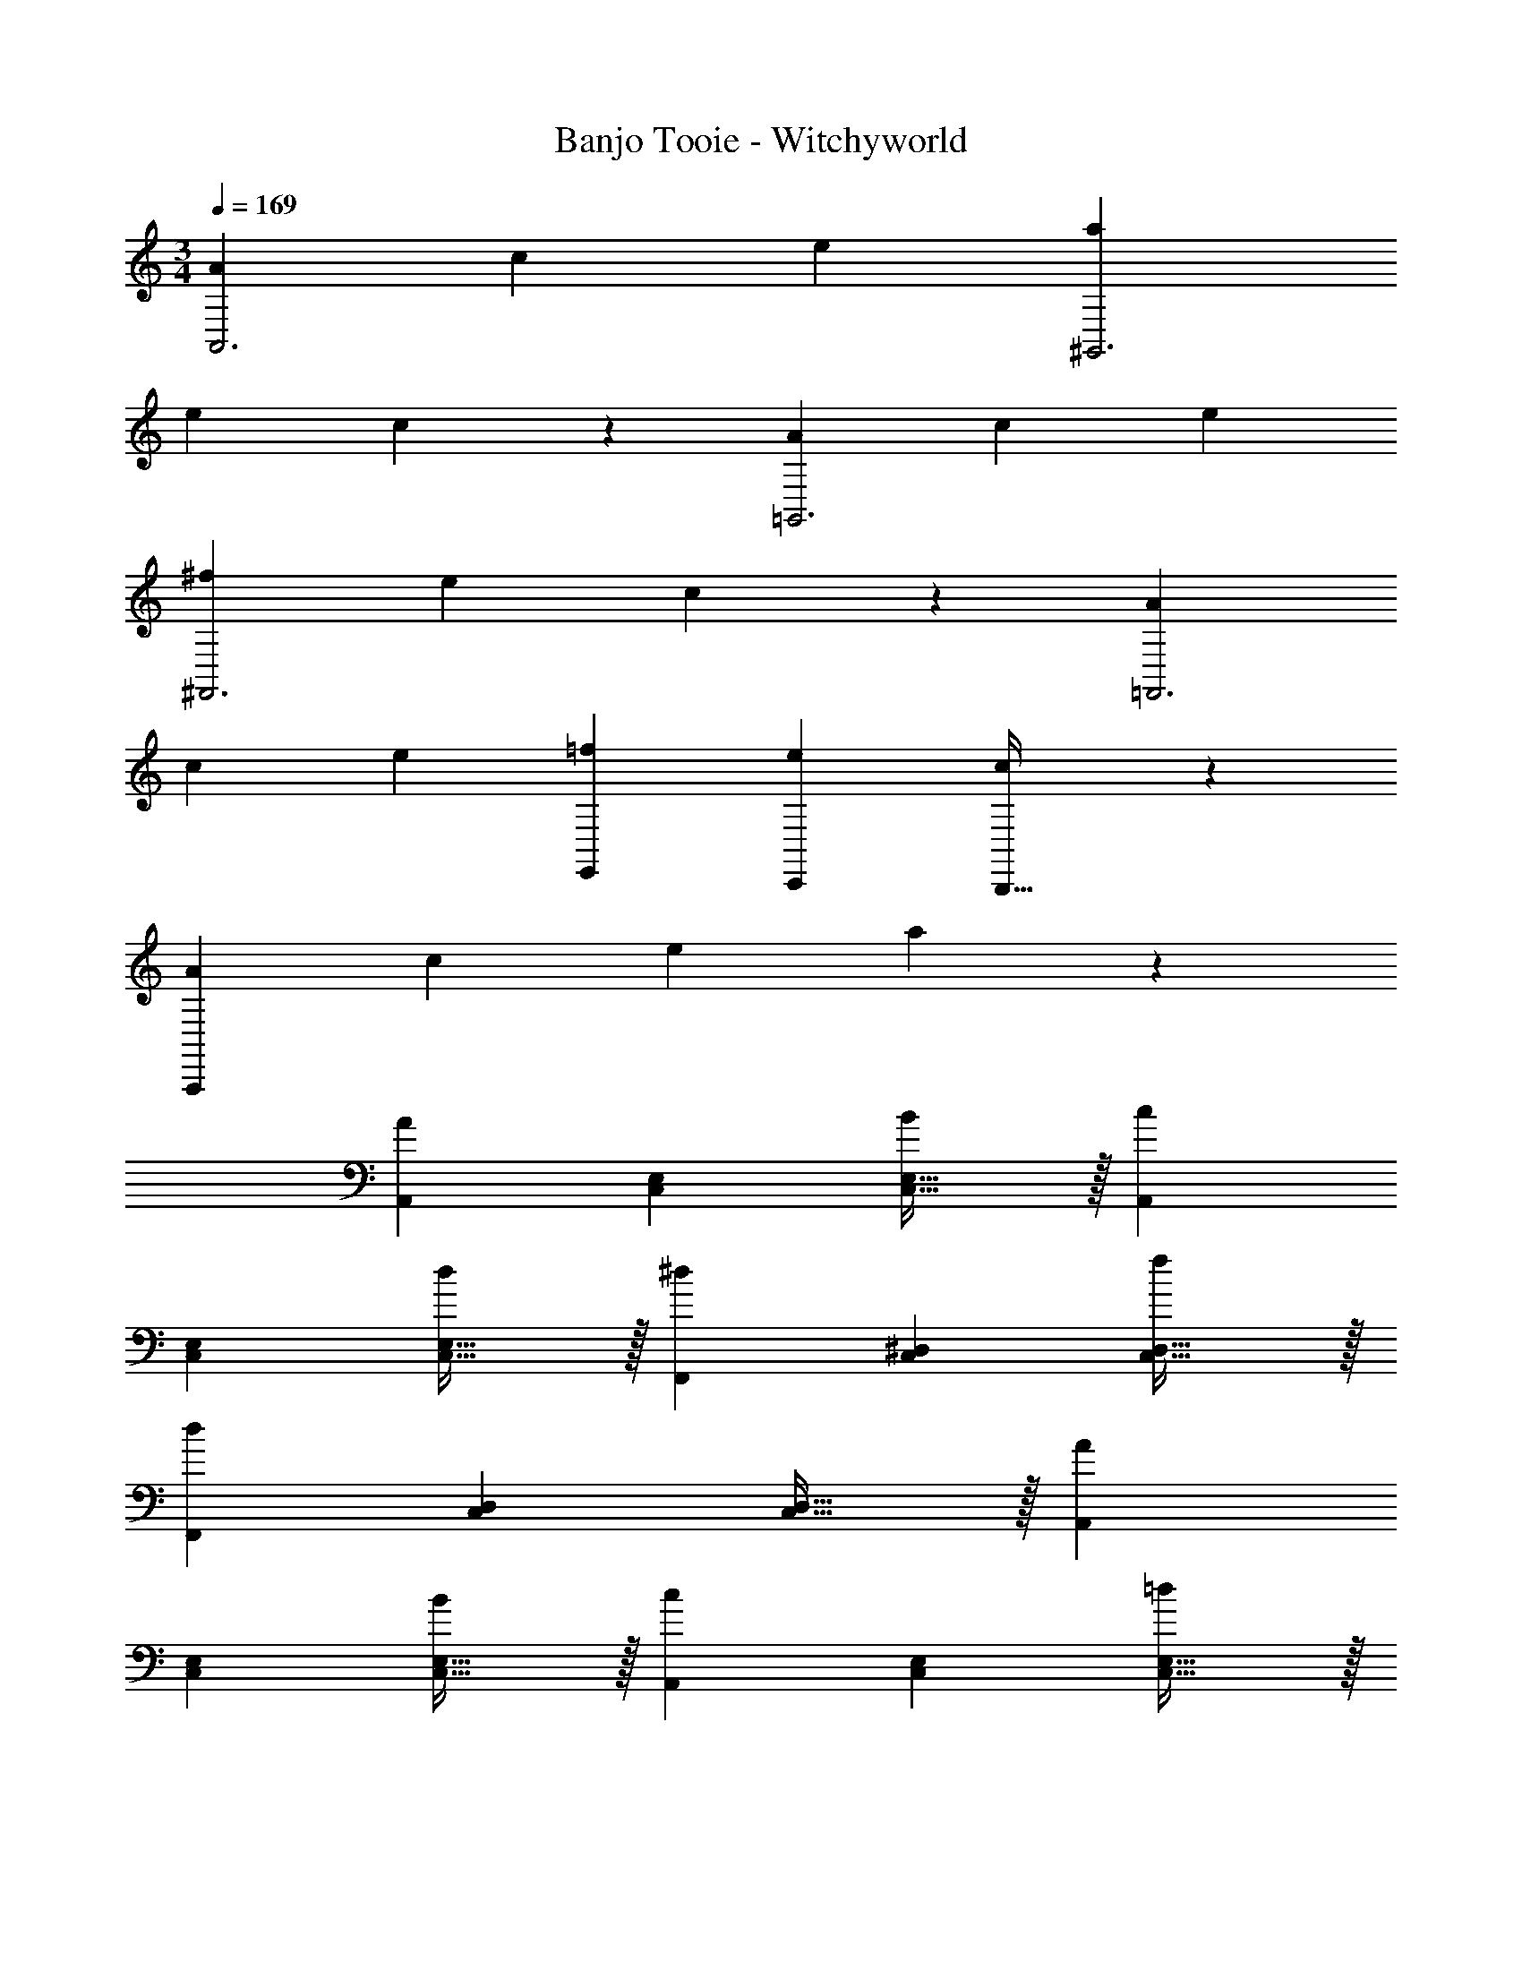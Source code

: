 X: 1
T: Banjo Tooie - Witchyworld
Z: ABC Generated by Starbound Composer
L: 1/4
M: 3/4
Q: 1/4=169
K: C
[z29/28A19/18A,,3] [z27/28c29/28] [ze29/28] [z29/28a19/18^G,,3] 
[z27/28e29/28] c11/12 z/12 [z29/28A19/18=G,,3] [z27/28c29/28] [ze29/28] 
[z29/28^f19/18^F,,3] [z27/28e29/28] c11/12 z/12 [z29/28A19/18=F,,3] 
[z27/28c29/28] [ze29/28] [E,,29/28=f19/18] [z27/28C,,e29/28] [c11/12B,,,31/32] z/12 
[z29/28A19/18A,,,113/28] [z27/28c29/28] [ze29/28] a23/24 z49/24 
[A,,29/28A21/10] [z27/28C,E,] [C,31/32E,31/32B29/28] z/32 [A,,29/28c21/10] 
[z27/28C,E,] [C,31/32E,31/32d29/28] z/32 [F,,29/28^d21/10] [z27/28C,^D,] [C,31/32D,31/32f29/28] z/32 
[F,,29/28d41/14] [z27/28C,D,] [C,31/32D,31/32] z/32 [A,,29/28A21/10] 
[z27/28C,E,] [C,31/32E,31/32B29/28] z/32 [A,,29/28c21/10] [z27/28C,E,] [C,31/32E,31/32=d29/28] z/32 
[E,,29/28e28/9] [z27/28=D,E,] [D,31/32E,31/32] z/32 [E,,29/28B41/14] 
[z27/28D,E,] [D,31/32E,31/32] z/32 [A,,29/28A21/10] [z27/28C,E,] [C,31/32E,31/32B29/28] z/32 
[A,,29/28c21/10] [z27/28C,E,] [C,31/32E,31/32d29/28] z/32 [_B,,29/28_B21/10] 
[z27/28D,F,] [D,31/32F,31/32d29/28] z/32 [B,,29/28c21/10] [z27/28D,F,] [D,31/32F,31/32B29/28] z/32 
[=B,,29/28=B21/10] [z27/28^D,^F,] [D,31/32F,31/32^c29/28] z/32 [B,,29/28^d21/10] 
[z27/28D,F,] [D,31/32F,31/32^f29/28] z/32 [E,,29/28e28/9] [z27/28=D,E,] [D,31/32E,31/32] z/32 
[E,,29/28^G41/14] [z27/28^F,,D,E,] [^G,,31/32D,31/32E,31/32] z/32 [A,,29/28A21/10] 
[z27/28C,E,] [C,31/32E,31/32B29/28] z/32 [A,,29/28=c21/10] [z27/28C,E,] [C,31/32E,31/32=d29/28] z/32 
[=F,,29/28^d21/10] [z27/28C,^D,] [C,31/32D,31/32=f29/28] z/32 [F,,29/28d41/14] 
[z27/28C,D,] [C,31/32D,31/32] z/32 [A,,29/28A21/10] [z27/28C,E,] [C,31/32E,31/32B29/28] z/32 
[A,,29/28c21/10] [z27/28C,E,] [C,31/32E,31/32=d29/28] z/32 [E,,29/28e28/9] 
[z27/28=D,E,] [D,31/32E,31/32] z/32 [E,,29/28B41/14] [z27/28D,E,] [D,31/32E,31/32] z/32 
[A,,29/28A21/10] [z27/28C,E,] [C,31/32E,31/32B29/28] z/32 [G,,29/28c21/10] 
[z27/28C,E,] [C,31/32E,31/32d29/28] z/32 [=G,,29/28e21/10] [z27/28C,E,] [C,31/32E,31/32c29/28] z/32 
[^F,,29/28a41/14] [z27/28C,E,] [C,31/32E,31/32] z/32 [=F,,29/28f28/9] 
[z27/28C,^D,] [C,31/32D,31/32] z/32 [E,,29/28e19/18] [z27/28=D,E,^f29/28] [D,31/32E,31/32^g29/28] z/32 
[A,,29/28a19/18] [z27/28C,E,e29/28] [C,31/32E,31/32c29/28] z/32 [A,,29/28A41/14] 
[z9/14C,E,] 
Q: 1/4=168
z5/28 
Q: 1/4=167
z/7 [z/32C,31/32E,31/32] 
Q: 1/4=166
z103/288 
Q: 1/4=165
z25/144 
Q: 1/4=164
z3/16 
Q: 1/4=163
z/4 [z/4A,,,/2A,,15/28] 
Q: 1/4=169
z11/14 [^G,,,13/28A/2c/2e/2^G,,/2] z/28 [z13/28A/2c/2e/2] [A3/8c3/8e3/8=G,,,11/24=G,,/2] z5/8 
[F5/12A5/12^d5/12F,,,3F,,3] z13/21 [F11/28A11/28d11/28] z4/7 [F3/8A3/8d3/8] z5/8 [F,,,/2F,,15/28] z15/28 
[G,,,13/28F/2A/2d/2G,,/2] z/28 [z13/28F/2A/2d/2] [F3/8A3/8d3/8^G,,,11/24^G,,/2] z5/8 [A5/12c5/12e5/12A,,,3A,,3] z13/21 [A11/28c11/28e11/28] z4/7 [A3/8c3/8e3/8] z5/8 
[A,,,/2A,,15/28] z15/28 [G,,,13/28A/2c/2e/2G,,/2] z/28 [z13/28A/2c/2e/2] [A3/8c3/8e3/8=G,,,11/24=G,,/2] z5/8 [F5/12A5/12d5/12F,,,2F,,2] z13/21 
[F11/28A11/28d11/28] z4/7 [F3/8A3/8d3/8F,,,31/32F,,31/32] z5/8 [z29/28E,,,2E,,2] [B/2=d/2e/2] [z13/28B/2d/2e/2] [B3/8d3/8e3/8E,,,31/32E,,31/32] z5/8 
[E,,,/2E,,15/28] z15/28 [^F,,,13/28B/2d/2g/2^F,,/2] z/28 [z13/28B/2d/2g/2] [B3/8d3/8g3/8^G,,,11/24^G,,/2] z5/8 [A,,,/2A,,15/28] z15/28 
[G,,,13/28A/2c/2e/2G,,/2] z/28 [z13/28A/2c/2e/2] [A3/8c3/8e3/8=G,,,11/24=G,,/2] z5/8 [F5/12A5/12^d5/12=F,,,3=F,,3] z13/21 [F11/28A11/28d11/28] z4/7 [F3/8A3/8d3/8] z5/8 
[F,,,/2F,,15/28] z15/28 [G,,,13/28F/2A/2d/2G,,/2] z/28 [z13/28F/2A/2d/2] [F3/8A3/8d3/8^G,,,11/24^G,,/2] z5/8 [A5/12c5/12e5/12A,,,3A,,3] z13/21 
[A11/28c11/28e11/28] z4/7 [A3/8c3/8e3/8] z5/8 [z29/28E,,,2E,,2] [B/2=d/2e/2] [z13/28B/2d/2e/2] [B3/8d3/8e3/8E,,,31/32E,,31/32] z5/8 
[z29/28F,,,2F,,2] [c/2^d/2=f/2] [z13/28c/2d/2f/2] [c3/8d3/8f3/8F,,,31/32F,,31/32] z5/8 [z29/28E,,,2E,,2] 
[B/2=d/2e/2] [z13/28B/2d/2e/2] [B3/8d3/8e3/8F,,,31/32F,,31/32] z5/8 [z29/28E,,,2E,,2] [B/2d/2g/2] [z13/28B/2d/2g/2] [B3/8d3/8g3/8F,,,31/32F,,31/32] z5/8 
[A,,29/28A21/10] [z27/28C,E,] [C,31/32E,31/32B29/28] z/32 [A,,29/28c21/10] 
[z27/28C,E,] [C,31/32E,31/32d29/28] z/32 [F,,29/28^d21/10] [z27/28C,^D,] [C,31/32D,31/32f29/28] z/32 
[F,,29/28d41/14] [z27/28C,D,] [C,31/32D,31/32] z/32 [A,,29/28A21/10] 
[z27/28C,E,] [C,31/32E,31/32B29/28] z/32 [A,,29/28c21/10] [z27/28C,E,] [C,31/32E,31/32=d29/28] z/32 
[E,,29/28e28/9] [z27/28=D,E,] [D,31/32E,31/32] z/32 [E,,29/28B41/14] 
[z27/28D,E,] [D,31/32E,31/32] z/32 [A,,29/28A21/10] [z27/28C,E,] [C,31/32E,31/32B29/28] z/32 
[G,,29/28c21/10] [z27/28C,E,] [C,31/32E,31/32d29/28] z/32 [=G,,29/28e21/10] 
[z27/28C,E,] [C,31/32E,31/32c29/28] z/32 [^F,,29/28a41/14] [z27/28C,E,] [C,31/32E,31/32] z/32 
[=F,,29/28f28/9] [z27/28C,^D,] [C,31/32D,31/32] z/32 [E,,29/28e19/18] 
[z27/28=D,E,^f29/28] [D,31/32E,31/32g29/28] z/32 [A,,29/28a19/18] [z27/28C,E,e29/28] [C,31/32E,31/32c29/28] z/32 
[A,,29/28A41/14] [z27/28C,E,] [C,31/32E,31/32] z/32 [d/2D,29/28] z/32 ^c13/28 z9/224 
[d13/28F,A,] z/28 c13/28 [d11/24F,31/32A,31/32] z/24 c13/28 z/28 [d29/28D,29/28] [z27/28cF,A,] [=c31/32F,31/32A,31/32] z/32 
[G,,29/28B2] [z27/28B,,D,] [=G31/32B,,31/32D,31/32] z/32 [G,,29/28B2] 
[z27/28B,,D,] [d31/32B,,31/32D,31/32] z/32 E,29/28 [d13/28^G,B,] z/28 ^c13/28 [d11/24G,31/32B,31/32] z/24 
c13/28 z/28 [d29/28E,29/28] [z27/28dG,B,] [c31/32G,31/32B,31/32] z/32 [A,,29/28=c2] 
[z27/28C,E,] [A31/32C,31/32E,31/32] z/32 [A,,29/28A3] [z27/28C,E,] [C,31/32E,31/32] z/32 
[^D,29/28_B2] [z27/28=G,_B,] [B31/32G,31/32B,31/32] z/32 [B29/28D,29/28] 
[z27/28AG,B,] [G31/32G,31/32B,31/32] z/32 [B,,29/28^F2] [z27/28D,F,] [=B31/32D,31/32F,31/32] z/32 
[B,,29/28^d2] [z27/28D,F,] [f31/32D,31/32F,31/32] z/32 [=F,29/28=f2] 
[z23/28A,C] 
Q: 1/4=168
z/7 [z5/24c31/32A,31/32C31/32] 
Q: 1/4=167
z17/48 
Q: 1/4=166
z7/16 
Q: 1/4=169
[c29/28F,29/28] [z9/14fA,C] 
Q: 1/4=168
z5/28 
Q: 1/4=167
z/7 [z/32c31/32A,31/32C31/32] 
Q: 1/4=166
z103/288 
Q: 1/4=165
z25/144 
Q: 1/4=164
z3/16 
Q: 1/4=163
z/4 [z/4=D,29/28=d113/28] 
Q: 1/4=169
z11/14 [z27/28^F,A,] [F,31/32A,31/32] z/32 D,29/28 
[z27/28^cF,A,] [=c31/32F,31/32A,31/32] z/32 
K: Bb
[G,,29/28_B3] [z27/28_B,,D,] [B,,31/32D,31/32] z/32 
G,,29/28 [z27/28B,,D,] [B,,31/32D,31/32] z/32 G,,29/28 
[z27/28B,,D,] [B,,31/32D,31/32] z/32 G,,29/28 [z27/28B,,D,] [B,,31/32D,31/32] z/32 
[=g5/12G,,29/28] z13/21 [g11/28B,,D,] z4/7 [^f3/8B,,31/32D,31/32] z5/8 [=f5/12G,,29/28] z13/21 
[=e11/28B,,D,] z4/7 [_e3/8B,,31/32D,31/32] z5/8 [d13/20G,,29/28] z3/80 e5/16 z/28 [d5/16B,,D,] z/112 e3/10 z3/140 d9/28 [e3/10B,,31/32D,31/32] z7/160 
d3/10 z8/349 e5/16 z/48 [d11/32G,,29/28] z/32 e3/10 z/80 d5/16 z/28 [e5/16B,,D,] z/112 d3/10 z3/140 e9/28 [d3/10B,,31/32D,31/32] z7/160 e3/10 z8/349 d5/16 z/48 [G,,29/28e2] 
[z27/28B,,E,] [c31/32B,,31/32E,31/32] z/32 [G,,29/28d2] [z27/28B,,D,] [B31/32B,,31/32D,31/32] z/32 
[^F,,29/28d2] [z27/28=A,,D,] [c31/32A,,31/32D,31/32] z/32 [F,,29/28B2] 
[z27/28A,,D,] [z/6=A5/16A,,31/32D,31/32] [z/6=B5/16] [z/6c5/16] [z/6d5/16] [z/6=e5/16] [z/6f5/28] [g5/12G,,29/28] z13/21 [g11/28B,,D,] z4/7 [^f3/8B,,31/32D,31/32] z5/8 
[=f5/12G,,29/28] z13/21 [e11/28B,,D,] z4/7 [_e3/8B,,31/32D,31/32] z5/8 [d13/20G,,29/28] z3/80 e5/16 z/28 
[d5/16B,,D,] z/112 e3/10 z3/140 d9/28 [e3/10B,,31/32D,31/32] z7/160 d3/10 z8/349 e5/16 z/48 [d11/32G,,29/28] z/32 e3/10 z/80 d5/16 z/28 [e5/16B,,D,] z/112 d3/10 z3/140 e9/28 [d3/10B,,31/32D,31/32] z7/160 
e3/10 z8/349 d5/16 z/48 [E,,29/28e2] [z9/14G,,B,,] 
Q: 1/4=168
z5/28 
Q: 1/4=167
z/7 [z/32g31/32G,,31/32B,,31/32] 
Q: 1/4=166
z103/288 
Q: 1/4=165
z25/144 
Q: 1/4=164
z3/16 
Q: 1/4=163
z/4 [z/4E,,29/28_b2] 
Q: 1/4=169
z11/14 
[z27/28G,,B,,] [g31/32G,,31/32B,,31/32] z/32 [D,,29/28=a2] [z9/14F,,A,,] 
Q: 1/4=168
z5/28 
Q: 1/4=167
z/7 [z/32^f31/32F,,31/32A,,31/32] 
Q: 1/4=166
z103/288 
Q: 1/4=165
z25/144 
Q: 1/4=164
z3/16 
Q: 1/4=163
z/4 [z/4D,,29/28a2] 
Q: 1/4=169
z11/14 [z27/28F,,A,,] [c'31/32F,,31/32A,,31/32] z/32 [=G,,,/2G,,15/28] z15/28 
[^F,,,13/28G/2_B/2d/2F,,/2] z/28 [z13/28G/2B/2d/2] [G3/8B3/8d3/8=F,,,11/24=F,,/2] z5/8 [E5/12G5/12^c5/12E,,,3E,,3] z13/21 [E11/28G11/28c11/28] z4/7 [E3/8G3/8c3/8] z5/8 
[E,,,/2E,,15/28] z15/28 [F,,,13/28E/2G/2c/2F,,/2] z/28 [z13/28E/2G/2c/2] [E3/8G3/8c3/8^F,,,11/24^F,,/2] z5/8 [G5/12B5/12d5/12G,,,3G,,3] z13/21 
[G11/28B11/28d11/28] z4/7 [G3/8B3/8d3/8] z5/8 [G,,,/2G,,15/28] z15/28 [F,,,13/28G/2B/2d/2F,,/2] z/28 [z13/28G/2B/2d/2] [G3/8B3/8d3/8=F,,,11/24=F,,/2] z5/8 
[E5/12G5/12c5/12E,,,2E,,2] z13/21 [E11/28G11/28c11/28] z4/7 [E3/8G3/8c3/8E,,,31/32E,,31/32] z5/8 [z29/28D,,,2D,,2] 
[A/2=c/2d/2] [z13/28A/2c/2d/2] [A3/8c3/8d3/8D,,,31/32D,,31/32] z5/8 [D,,,/2D,,15/28] z15/28 [=E,,,13/28A/2c/2f/2=E,,/2] z/28 [z13/28A/2c/2f/2] [A3/8c3/8f3/8^F,,,11/24^F,,/2] z5/8 
[G,,,/2G,,15/28] z15/28 [F,,,13/28G/2B/2d/2F,,/2] z/28 [z13/28G/2B/2d/2] [G3/8B3/8d3/8=F,,,11/24=F,,/2] z5/8 [E5/12G5/12^c5/12_E,,,3_E,,3] z13/21 
[E11/28G11/28c11/28] z4/7 [E3/8G3/8c3/8] z5/8 [E,,,/2E,,15/28] z15/28 [F,,,13/28E/2G/2c/2F,,/2] z/28 [z13/28E/2G/2c/2] [E3/8G3/8c3/8^F,,,11/24^F,,/2] z5/8 
[G5/12B5/12d5/12G,,,3G,,3] z13/21 [G11/28B11/28d11/28] z4/7 [G3/8B3/8d3/8] z5/8 [z29/28D,,,2D,,2] 
[A/2=c/2d/2] [z13/28A/2c/2d/2] [A3/8c3/8d3/8D,,,31/32D,,31/32] z5/8 [z29/28E,,,2E,,2] [B/2^c/2e/2] [z13/28B/2c/2e/2] [B3/8c3/8e3/8E,,,31/32E,,31/32] z5/8 
[z29/28D,,,2D,,2] [A/2=c/2d/2] [z13/28A/2c/2d/2] [A3/8c3/8d3/8E,,,31/32E,,31/32] z5/8 [z29/28D,,,2D,,2] 
[A/2c/2f/2] [z13/28A/2c/2f/2] [A3/8c3/8f3/8E,,,31/32E,,31/32] z5/8 
K: C
[z29/28=E,,,2=E,,2] [=B/2d/2=e/2] [z13/28B/2d/2e/2] [B3/8d3/8e3/8=F,,,31/32=F,,31/32] z5/8 
[z29/28E,,,2E,,2] [B/2d/2^g/2] [z13/28B/2d/2g/2] [B3/8d3/8g3/8F,,,31/32F,,31/32] z5/8 [z29/28A19/18A,,3] 
[z27/28c29/28] [ze29/28] [z29/28a19/18^G,,3] [z27/28e29/28] c11/12 z/12 
[z29/28A19/18=G,,3] [z27/28c29/28] [ze29/28] [z29/28f19/18^F,,3] 
[z27/28e29/28] c11/12 z/12 [z29/28A19/18=F,,3] [z27/28c29/28] [ze29/28] 
[E,,29/28=f19/18] [z27/28C,,e29/28] [c11/12B,,,31/32] z/12 [z29/28A19/18A,,,113/28] 
[z27/28c29/28] [ze29/28] a23/24 z49/24 
[A,,29/28A21/10] [z27/28C,E,] [C,31/32E,31/32B29/28] z/32 [A,,29/28c21/10] 
[z27/28C,E,] [C,31/32E,31/32d29/28] z/32 [F,,29/28^d21/10] [z27/28C,^D,] [C,31/32D,31/32f29/28] z/32 
[F,,29/28d41/14] [z27/28C,D,] [C,31/32D,31/32] z/32 [A,,29/28A21/10] 
[z27/28C,E,] [C,31/32E,31/32B29/28] z/32 [A,,29/28c21/10] [z27/28C,E,] [C,31/32E,31/32=d29/28] z/32 
[E,,29/28e28/9] [z27/28=D,E,] [D,31/32E,31/32] z/32 [E,,29/28B41/14] 
[z27/28D,E,] [D,31/32E,31/32] z/32 [A,,29/28A21/10] [z27/28C,E,] [C,31/32E,31/32B29/28] z/32 
[A,,29/28c21/10] [z27/28C,E,] [C,31/32E,31/32d29/28] z/32 [B,,29/28_B21/10] 
[z27/28D,=F,] [D,31/32F,31/32d29/28] z/32 [B,,29/28c21/10] [z27/28D,F,] [D,31/32F,31/32B29/28] z/32 
[=B,,29/28=B21/10] [z27/28^D,^F,] [D,31/32F,31/32^c29/28] z/32 [B,,29/28^d21/10] 
[z27/28D,F,] [D,31/32F,31/32^f29/28] z/32 [E,,29/28e28/9] [z27/28=D,E,] [D,31/32E,31/32] z/32 
[E,,29/28^G41/14] [z27/28^F,,D,E,] [^G,,31/32D,31/32E,31/32] z/32 [A,,29/28A21/10] 
[z27/28C,E,] [C,31/32E,31/32B29/28] z/32 [A,,29/28=c21/10] [z27/28C,E,] [C,31/32E,31/32=d29/28] z/32 
[=F,,29/28^d21/10] [z27/28C,^D,] [C,31/32D,31/32=f29/28] z/32 [F,,29/28d41/14] 
[z27/28C,D,] [C,31/32D,31/32] z/32 [A,,29/28A21/10] [z27/28C,E,] [C,31/32E,31/32B29/28] z/32 
[A,,29/28c21/10] [z27/28C,E,] [C,31/32E,31/32=d29/28] z/32 [E,,29/28e28/9] 
[z27/28=D,E,] [D,31/32E,31/32] z/32 [E,,29/28B41/14] [z27/28D,E,] [D,31/32E,31/32] z/32 
[A,,29/28A21/10] [z27/28C,E,] [C,31/32E,31/32B29/28] z/32 [G,,29/28c21/10] 
[z27/28C,E,] [C,31/32E,31/32d29/28] z/32 [=G,,29/28e21/10] [z27/28C,E,] [C,31/32E,31/32c29/28] z/32 
[^F,,29/28a41/14] [z27/28C,E,] [C,31/32E,31/32] z/32 [=F,,29/28f28/9] 
[z27/28C,^D,] [C,31/32D,31/32] z/32 [E,,29/28e19/18] [z27/28=D,E,^f29/28] [D,31/32E,31/32g29/28] z/32 
[A,,29/28a19/18] [z27/28C,E,e29/28] [C,31/32E,31/32c29/28] z/32 [A,,29/28A41/14] 
[z9/14C,E,] 
Q: 1/4=168
z5/28 
Q: 1/4=167
z/7 [z/32C,31/32E,31/32] 
Q: 1/4=166
z103/288 
Q: 1/4=165
z25/144 
Q: 1/4=164
z3/16 
Q: 1/4=163
z/4 [z/4A,,,/2A,,15/28] 
Q: 1/4=169
z11/14 [^G,,,13/28A/2c/2e/2^G,,/2] z/28 [z13/28A/2c/2e/2] [A3/8c3/8e3/8=G,,,11/24=G,,/2] z5/8 
[=F5/12A5/12^d5/12F,,,3F,,3] z13/21 [F11/28A11/28d11/28] z4/7 [F3/8A3/8d3/8] z5/8 [F,,,/2F,,15/28] z15/28 
[G,,,13/28F/2A/2d/2G,,/2] z/28 [z13/28F/2A/2d/2] [F3/8A3/8d3/8^G,,,11/24^G,,/2] z5/8 [A5/12c5/12e5/12A,,,3A,,3] z13/21 [A11/28c11/28e11/28] z4/7 [A3/8c3/8e3/8] z5/8 
[A,,,/2A,,15/28] z15/28 [G,,,13/28A/2c/2e/2G,,/2] z/28 [z13/28A/2c/2e/2] [A3/8c3/8e3/8=G,,,11/24=G,,/2] z5/8 [F5/12A5/12d5/12F,,,2F,,2] z13/21 
[F11/28A11/28d11/28] z4/7 [F3/8A3/8d3/8F,,,31/32F,,31/32] z5/8 [z29/28E,,,2E,,2] [B/2=d/2e/2] [z13/28B/2d/2e/2] [B3/8d3/8e3/8E,,,31/32E,,31/32] z5/8 
[E,,,/2E,,15/28] z15/28 [^F,,,13/28B/2d/2g/2^F,,/2] z/28 [z13/28B/2d/2g/2] [B3/8d3/8g3/8^G,,,11/24^G,,/2] z5/8 [A,,,/2A,,15/28] z15/28 
[G,,,13/28A/2c/2e/2G,,/2] z/28 [z13/28A/2c/2e/2] [A3/8c3/8e3/8=G,,,11/24=G,,/2] z5/8 [F5/12A5/12^d5/12=F,,,3=F,,3] z13/21 [F11/28A11/28d11/28] z4/7 [F3/8A3/8d3/8] z5/8 
[F,,,/2F,,15/28] z15/28 [G,,,13/28F/2A/2d/2G,,/2] z/28 [z13/28F/2A/2d/2] [F3/8A3/8d3/8^G,,,11/24^G,,/2] z5/8 [A5/12c5/12e5/12A,,,3A,,3] z13/21 
[A11/28c11/28e11/28] z4/7 [A3/8c3/8e3/8] z5/8 [z29/28E,,,2E,,2] [B/2=d/2e/2] [z13/28B/2d/2e/2] [B3/8d3/8e3/8E,,,31/32E,,31/32] z5/8 
[z29/28F,,,2F,,2] [c/2^d/2=f/2] [z13/28c/2d/2f/2] [c3/8d3/8f3/8F,,,31/32F,,31/32] z5/8 [z29/28E,,,2E,,2] 
[B/2=d/2e/2] [z13/28B/2d/2e/2] [B3/8d3/8e3/8F,,,31/32F,,31/32] z5/8 [z29/28E,,,2E,,2] [B/2d/2g/2] [z13/28B/2d/2g/2] [B3/8d3/8g3/8F,,,31/32F,,31/32] z5/8 
[A,,29/28A21/10] [z27/28C,E,] [C,31/32E,31/32B29/28] z/32 [A,,29/28c21/10] 
[z27/28C,E,] [C,31/32E,31/32d29/28] z/32 [F,,29/28^d21/10] [z27/28C,^D,] [C,31/32D,31/32f29/28] z/32 
[F,,29/28d41/14] [z27/28C,D,] [C,31/32D,31/32] z/32 [A,,29/28A21/10] 
[z27/28C,E,] [C,31/32E,31/32B29/28] z/32 [A,,29/28c21/10] [z27/28C,E,] [C,31/32E,31/32=d29/28] z/32 
[E,,29/28e28/9] [z27/28=D,E,] [D,31/32E,31/32] z/32 [E,,29/28B41/14] 
[z27/28D,E,] [D,31/32E,31/32] z/32 [A,,29/28A21/10] [z27/28C,E,] [C,31/32E,31/32B29/28] z/32 
[G,,29/28c21/10] [z27/28C,E,] [C,31/32E,31/32d29/28] z/32 [=G,,29/28e21/10] 
[z27/28C,E,] [C,31/32E,31/32c29/28] z/32 [^F,,29/28a41/14] [z27/28C,E,] [C,31/32E,31/32] z/32 
[=F,,29/28f28/9] [z27/28C,^D,] [C,31/32D,31/32] z/32 [E,,29/28e19/18] 
[z27/28=D,E,^f29/28] [D,31/32E,31/32g29/28] z/32 [A,,29/28a19/18] [z27/28C,E,e29/28] [C,31/32E,31/32c29/28] z/32 
[A,,29/28A41/14] [z27/28C,E,] [C,31/32E,31/32] z/32 [d/2D,29/28] z/32 ^c13/28 z9/224 
[d13/28F,A,] z/28 c13/28 [d11/24F,31/32A,31/32] z/24 c13/28 z/28 [d29/28D,29/28] [z27/28cF,A,] [=c31/32F,31/32A,31/32] z/32 
[G,,29/28B2] [z27/28B,,D,] [=G31/32B,,31/32D,31/32] z/32 [G,,29/28B2] 
[z27/28B,,D,] [d31/32B,,31/32D,31/32] z/32 E,29/28 [d13/28^G,=B,] z/28 ^c13/28 [d11/24G,31/32B,31/32] z/24 
c13/28 z/28 [d29/28E,29/28] [z27/28dG,B,] [c31/32G,31/32B,31/32] z/32 [A,,29/28=c2] 
[z27/28C,E,] [A31/32C,31/32E,31/32] z/32 [A,,29/28A3] [z27/28C,E,] [C,31/32E,31/32] z/32 
[^D,29/28_B2] [z27/28=G,_B,] [B31/32G,31/32B,31/32] z/32 [B29/28D,29/28] 
[z27/28AG,B,] [G31/32G,31/32B,31/32] z/32 [B,,29/28^F2] [z27/28D,F,] [=B31/32D,31/32F,31/32] z/32 
[B,,29/28^d2] [z27/28D,F,] [f31/32D,31/32F,31/32] z/32 [=F,29/28=f2] 
[z23/28A,C] 
Q: 1/4=168
z/7 [z5/24c31/32A,31/32C31/32] 
Q: 1/4=167
z17/48 
Q: 1/4=166
z7/16 
Q: 1/4=169
[c29/28F,29/28] [z9/14fA,C] 
Q: 1/4=168
z5/28 
Q: 1/4=167
z/7 [z/32c31/32A,31/32C31/32] 
Q: 1/4=166
z103/288 
Q: 1/4=165
z25/144 
Q: 1/4=164
z3/16 
Q: 1/4=163
z/4 [z/4=D,29/28=d113/28] 
Q: 1/4=169
z11/14 [z27/28^F,A,] [F,31/32A,31/32] z/32 D,29/28 
[z27/28^cF,A,] [=c31/32F,31/32A,31/32] z/32 
K: Bb
[G,,29/28_B3] [z27/28_B,,D,] [B,,31/32D,31/32] z/32 
G,,29/28 [z27/28B,,D,] [B,,31/32D,31/32] z/32 G,,29/28 
[z27/28B,,D,] [B,,31/32D,31/32] z/32 G,,29/28 [z27/28B,,D,] [B,,31/32D,31/32] z/32 
[=g5/12G,,29/28] z13/21 [g11/28B,,D,] z4/7 [^f3/8B,,31/32D,31/32] z5/8 [=f5/12G,,29/28] z13/21 
[e11/28B,,D,] z4/7 [_e3/8B,,31/32D,31/32] z5/8 [d13/20G,,29/28] z3/80 e5/16 z/28 [d5/16B,,D,] z/112 e3/10 z3/140 d9/28 [e3/10B,,31/32D,31/32] z7/160 
d3/10 z8/349 e5/16 z/48 [d11/32G,,29/28] z/32 e3/10 z/80 d5/16 z/28 [e5/16B,,D,] z/112 d3/10 z3/140 e9/28 [d3/10B,,31/32D,31/32] z7/160 e3/10 z8/349 d5/16 z/48 [G,,29/28e2] 
[z27/28B,,E,] [c31/32B,,31/32E,31/32] z/32 [G,,29/28d2] [z27/28B,,D,] [B31/32B,,31/32D,31/32] z/32 
[^F,,29/28d2] [z27/28A,,D,] [c31/32A,,31/32D,31/32] z/32 [F,,29/28B2] 
[z27/28A,,D,] [z/6A5/16A,,31/32D,31/32] [z/6=B5/16] [z/6c5/16] [z/6d5/16] [z/6=e5/16] [z/6f5/28] [g5/12G,,29/28] z13/21 [g11/28B,,D,] z4/7 [^f3/8B,,31/32D,31/32] z5/8 
[=f5/12G,,29/28] z13/21 [e11/28B,,D,] z4/7 [_e3/8B,,31/32D,31/32] z5/8 [d13/20G,,29/28] z3/80 e5/16 z/28 
[d5/16B,,D,] z/112 e3/10 z3/140 d9/28 [e3/10B,,31/32D,31/32] z7/160 d3/10 z8/349 e5/16 z/48 [d11/32G,,29/28] z/32 e3/10 z/80 d5/16 z/28 [e5/16B,,D,] z/112 d3/10 z3/140 e9/28 [d3/10B,,31/32D,31/32] z7/160 
e3/10 z8/349 d5/16 z/48 [_E,,29/28e2] [z9/14G,,B,,] 
Q: 1/4=168
z5/28 
Q: 1/4=167
z/7 [z/32g31/32G,,31/32B,,31/32] 
Q: 1/4=166
z103/288 
Q: 1/4=165
z25/144 
Q: 1/4=164
z3/16 
Q: 1/4=163
z/4 [z/4E,,29/28b2] 
Q: 1/4=169
z11/14 
[z27/28G,,B,,] [g31/32G,,31/32B,,31/32] z/32 [D,,29/28a2] [z9/14F,,A,,] 
Q: 1/4=168
z5/28 
Q: 1/4=167
z/7 [z/32^f31/32F,,31/32A,,31/32] 
Q: 1/4=166
z103/288 
Q: 1/4=165
z25/144 
Q: 1/4=164
z3/16 
Q: 1/4=163
z/4 [z/4D,,29/28a2] 
Q: 1/4=169
z11/14 [z27/28F,,A,,] [c'31/32F,,31/32A,,31/32] z/32 [=G,,,/2G,,15/28] z15/28 
[^F,,,13/28G/2_B/2d/2F,,/2] z/28 [z13/28G/2B/2d/2] [G3/8B3/8d3/8=F,,,11/24=F,,/2] z5/8 [E5/12G5/12^c5/12_E,,,3E,,3] z13/21 [E11/28G11/28c11/28] z4/7 [E3/8G3/8c3/8] z5/8 
[E,,,/2E,,15/28] z15/28 [F,,,13/28E/2G/2c/2F,,/2] z/28 [z13/28E/2G/2c/2] [E3/8G3/8c3/8^F,,,11/24^F,,/2] z5/8 [G5/12B5/12d5/12G,,,3G,,3] z13/21 
[G11/28B11/28d11/28] z4/7 [G3/8B3/8d3/8] z5/8 [G,,,/2G,,15/28] z15/28 [F,,,13/28G/2B/2d/2F,,/2] z/28 [z13/28G/2B/2d/2] [G3/8B3/8d3/8=F,,,11/24=F,,/2] z5/8 
[E5/12G5/12c5/12E,,,2E,,2] z13/21 [E11/28G11/28c11/28] z4/7 [E3/8G3/8c3/8E,,,31/32E,,31/32] z5/8 [z29/28D,,,2D,,2] 
[A/2=c/2d/2] [z13/28A/2c/2d/2] [A3/8c3/8d3/8D,,,31/32D,,31/32] z5/8 [D,,,/2D,,15/28] z15/28 [=E,,,13/28A/2c/2f/2=E,,/2] z/28 [z13/28A/2c/2f/2] [A3/8c3/8f3/8^F,,,11/24^F,,/2] z5/8 
[G,,,/2G,,15/28] z15/28 [F,,,13/28G/2B/2d/2F,,/2] z/28 [z13/28G/2B/2d/2] [G3/8B3/8d3/8=F,,,11/24=F,,/2] z5/8 [E5/12G5/12^c5/12_E,,,3_E,,3] z13/21 
[E11/28G11/28c11/28] z4/7 [E3/8G3/8c3/8] z5/8 [E,,,/2E,,15/28] z15/28 [F,,,13/28E/2G/2c/2F,,/2] z/28 [z13/28E/2G/2c/2] [E3/8G3/8c3/8^F,,,11/24^F,,/2] z5/8 
[G5/12B5/12d5/12G,,,3G,,3] z13/21 [G11/28B11/28d11/28] z4/7 [G3/8B3/8d3/8] z5/8 [z29/28D,,,2D,,2] 
[A/2=c/2d/2] [z13/28A/2c/2d/2] [A3/8c3/8d3/8D,,,31/32D,,31/32] z5/8 [z29/28E,,,2E,,2] [B/2^c/2e/2] [z13/28B/2c/2e/2] [B3/8c3/8e3/8E,,,31/32E,,31/32] z5/8 
[z29/28D,,,2D,,2] [A/2=c/2d/2] [z13/28A/2c/2d/2] [A3/8c3/8d3/8E,,,31/32E,,31/32] z5/8 [z29/28D,,,2D,,2] 
[A/2c/2f/2] [z13/28A/2c/2f/2] [A3/8c3/8f3/8E,,,31/32E,,31/32] z5/8 
K: C
[z29/28=E,,,2=E,,2] [=B/2d/2=e/2] [z13/28B/2d/2e/2] [B3/8d3/8e3/8=F,,,31/32=F,,31/32] z5/8 
[z29/28E,,,2E,,2] [B/2d/2^g/2] [z13/28B/2d/2g/2] [B3/8d3/8g3/8F,,,31/32F,,31/32] 
